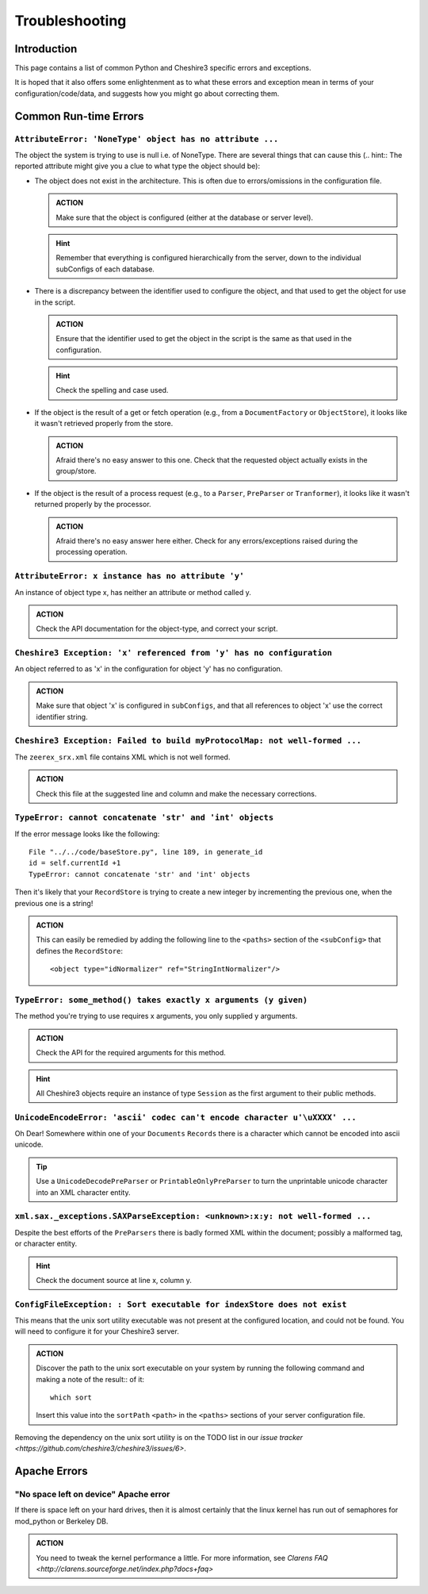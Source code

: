 Troubleshooting
===============


Introduction
------------

This page contains a list of common Python and Cheshire3 specific errors and
exceptions.

It is hoped that it also offers some enlightenment as to what these errors and
exception mean in terms of your configuration/code/data, and suggests how you
might go about correcting them.


Common Run-time Errors
----------------------

``AttributeError: 'NoneType' object has no attribute ...``
~~~~~~~~~~~~~~~~~~~~~~~~~~~~~~~~~~~~~~~~~~~~~~~~~~~~~~~~~~

The object the system is trying to use is null i.e. of NoneType. There are
several things that can cause this (.. hint:: The reported attribute might give
you a clue to what type the object should be):

* The object does not exist in the architecture. This is often due to
  errors/omissions in the configuration file.
  
  .. admonition:: ACTION
  
     Make sure that the object is configured (either at the database or server
     level).

  .. hint:: Remember that everything is configured hierarchically from the
     server, down to the individual subConfigs of each database.

* There is a discrepancy between the identifier used to configure the object,
  and that used to get the object for use in the script.

  .. admonition:: ACTION
  
     Ensure that the identifier used to get the object in the script is the
     same as that used in the configuration.

  .. hint:: Check the spelling and case used.

* If the object is the result of a get or fetch operation (e.g., from a
  ``DocumentFactory`` or ``ObjectStore``), it looks like it wasn't retrieved
  properly from the store.

  .. admonition:: ACTION
  
     Afraid there's no easy answer to this one. Check that the requested object
     actually exists in the group/store.

* If the object is the result of a process request (e.g., to a ``Parser``,
  ``PreParser`` or ``Tranformer``), it looks like it wasn't returned properly
  by the processor.

  .. admonition:: ACTION
  
     Afraid there's no easy answer here either. Check for any errors/exceptions
     raised during the processing operation.


``AttributeError: x instance has no attribute 'y'``
~~~~~~~~~~~~~~~~~~~~~~~~~~~~~~~~~~~~~~~~~~~~~~~~~~~

An instance of object type x, has neither an attribute or method called y.

.. admonition:: ACTION

   Check the API documentation for the object-type, and correct your script.


``Cheshire3 Exception: 'x' referenced from 'y' has no configuration``
~~~~~~~~~~~~~~~~~~~~~~~~~~~~~~~~~~~~~~~~~~~~~~~~~~~~~~~~~~~~~~~~~~~~~

An object referred to as 'x' in the configuration for object 'y' has no
configuration.

.. admonition:: ACTION

   Make sure that object 'x' is configured in ``subConfigs``, and that all
   references to object 'x' use the correct identifier string.


``Cheshire3 Exception: Failed to build myProtocolMap: not well-formed ...``
~~~~~~~~~~~~~~~~~~~~~~~~~~~~~~~~~~~~~~~~~~~~~~~~~~~~~~~~~~~~~~~~~~~~~~~~~~~

The ``zeerex_srx.xml`` file contains XML which is not well formed.

.. admonition:: ACTION

   Check this file at the suggested line and column and make the necessary
   corrections.


``TypeError: cannot concatenate 'str' and 'int' objects``
~~~~~~~~~~~~~~~~~~~~~~~~~~~~~~~~~~~~~~~~~~~~~~~~~~~~~~~~~

If the error message looks like the following::

    File "../../code/baseStore.py", line 189, in generate_id
    id = self.currentId +1
    TypeError: cannot concatenate 'str' and 'int' objects
            
Then it's likely that your ``RecordStore`` is trying to create a new integer by
incrementing the previous one, when the previous one is a string!

.. admonition:: ACTION

   This can easily be remedied by adding the following line to the ``<paths>``
   section of the ``<subConfig>`` that defines the ``RecordStore``::

    <object type="idNormalizer" ref="StringIntNormalizer"/>


``TypeError: some_method() takes exactly x arguments (y given)``
~~~~~~~~~~~~~~~~~~~~~~~~~~~~~~~~~~~~~~~~~~~~~~~~~~~~~~~~~~~~~~~~

The method you're trying to use requires x arguments, you only supplied y
arguments.

.. admonition:: ACTION

   Check the API for the required arguments for this method.

.. hint:: All Cheshire3 objects require an instance of type ``Session`` as the
   first argument to their public methods.


``UnicodeEncodeError: 'ascii' codec can't encode character u'\uXXXX' ...``
~~~~~~~~~~~~~~~~~~~~~~~~~~~~~~~~~~~~~~~~~~~~~~~~~~~~~~~~~~~~~~~~~~~~~~~~~~

Oh Dear! Somewhere within one of your ``Documents`` ``Records`` there is a
character which cannot be encoded into ascii unicode.

.. tip:: Use a ``UnicodeDecodePreParser`` or ``PrintableOnlyPreParser`` to
   turn the unprintable unicode character into an XML character entity.


``xml.sax._exceptions.SAXParseException: <unknown>:x:y: not well-formed ...``
~~~~~~~~~~~~~~~~~~~~~~~~~~~~~~~~~~~~~~~~~~~~~~~~~~~~~~~~~~~~~~~~~~~~~~~~~~~~~

Despite the best efforts of the ``PreParsers`` there is badly formed XML within
the document; possibly a malformed tag, or character entity.

.. hint:: Check the document source at line x, column y.


``ConfigFileException: : Sort executable for indexStore does not exist``
~~~~~~~~~~~~~~~~~~~~~~~~~~~~~~~~~~~~~~~~~~~~~~~~~~~~~~~~~~~~~~~~~~~~~~~~

This means that the unix sort utility executable was not present at the
configured location, and could not be found. You will need to configure it for
your Cheshire3 server.

.. admonition:: ACTION

   Discover the path to the unix sort executable on your system by running the
   following command and making a note of the result::
   of it::
   
       which sort

   Insert this value into the ``sortPath`` ``<path>`` in the ``<paths>``
   sections of your server configuration file. 


Removing the dependency on the unix sort utility is on the TODO list in our
`issue tracker <https://github.com/cheshire3/cheshire3/issues/6>`.


Apache Errors
-------------

"No space left on device" Apache error
~~~~~~~~~~~~~~~~~~~~~~~~~~~~~~~~~~~~~~

If there is space left on your hard drives, then it is almost certainly that
the linux kernel has run out of semaphores for mod_python or Berkeley DB.

.. admonition:: ACTION

   You need to tweak the kernel performance a little. For more information, see
   `Clarens FAQ <http://clarens.sourceforge.net/index.php?docs+faq>`


.. Links
.. _Python: http://www.python.org/
